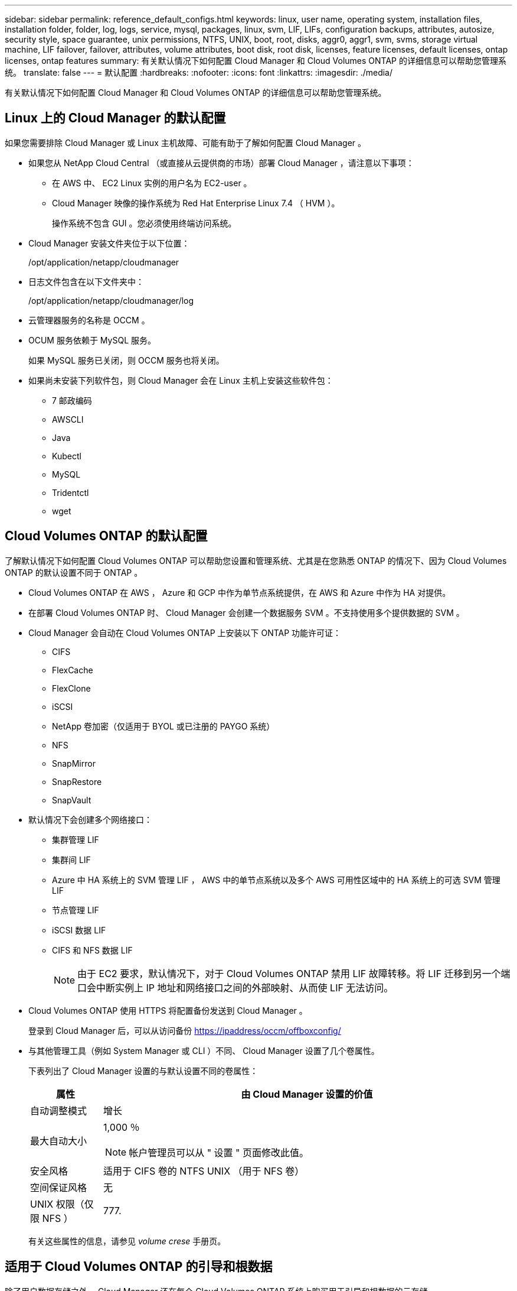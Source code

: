 ---
sidebar: sidebar 
permalink: reference_default_configs.html 
keywords: linux, user name, operating system, installation files, installation folder, folder, log, logs, service, mysql, packages, linux,  svm, LIF, LIFs, configuration backups, attributes, autosize, security style, space guarantee, unix permissions, NTFS, UNIX, boot, root, disks, aggr0, aggr1, svm, svms, storage virtual machine, LIF failover, failover, attributes, volume attributes, boot disk, root disk, licenses, feature licenses, default licenses, ontap licenses, ontap features 
summary: 有关默认情况下如何配置 Cloud Manager 和 Cloud Volumes ONTAP 的详细信息可以帮助您管理系统。 
translate: false 
---
= 默认配置
:hardbreaks:
:nofooter: 
:icons: font
:linkattrs: 
:imagesdir: ./media/


[role="lead"]
有关默认情况下如何配置 Cloud Manager 和 Cloud Volumes ONTAP 的详细信息可以帮助您管理系统。



== Linux 上的 Cloud Manager 的默认配置

如果您需要排除 Cloud Manager 或 Linux 主机故障、可能有助于了解如何配置 Cloud Manager 。

* 如果您从 NetApp Cloud Central （或直接从云提供商的市场）部署 Cloud Manager ，请注意以下事项：
+
** 在 AWS 中、 EC2 Linux 实例的用户名为 EC2-user 。
** Cloud Manager 映像的操作系统为 Red Hat Enterprise Linux 7.4 （ HVM ）。
+
操作系统不包含 GUI 。您必须使用终端访问系统。



* Cloud Manager 安装文件夹位于以下位置：
+
/opt/application/netapp/cloudmanager

* 日志文件包含在以下文件夹中：
+
/opt/application/netapp/cloudmanager/log

* 云管理器服务的名称是 OCCM 。
* OCUM 服务依赖于 MySQL 服务。
+
如果 MySQL 服务已关闭，则 OCCM 服务也将关闭。

* 如果尚未安装下列软件包，则 Cloud Manager 会在 Linux 主机上安装这些软件包：
+
** 7 邮政编码
** AWSCLI
** Java
** Kubectl
** MySQL
** Tridentctl
** wget






== Cloud Volumes ONTAP 的默认配置

了解默认情况下如何配置 Cloud Volumes ONTAP 可以帮助您设置和管理系统、尤其是在您熟悉 ONTAP 的情况下、因为 Cloud Volumes ONTAP 的默认设置不同于 ONTAP 。

* Cloud Volumes ONTAP 在 AWS ， Azure 和 GCP 中作为单节点系统提供，在 AWS 和 Azure 中作为 HA 对提供。
* 在部署 Cloud Volumes ONTAP 时、 Cloud Manager 会创建一个数据服务 SVM 。不支持使用多个提供数据的 SVM 。
* Cloud Manager 会自动在 Cloud Volumes ONTAP 上安装以下 ONTAP 功能许可证：
+
** CIFS
** FlexCache
** FlexClone
** iSCSI
** NetApp 卷加密（仅适用于 BYOL 或已注册的 PAYGO 系统）
** NFS
** SnapMirror
** SnapRestore
** SnapVault


* 默认情况下会创建多个网络接口：
+
** 集群管理 LIF
** 集群间 LIF
** Azure 中 HA 系统上的 SVM 管理 LIF ， AWS 中的单节点系统以及多个 AWS 可用性区域中的 HA 系统上的可选 SVM 管理 LIF
** 节点管理 LIF
** iSCSI 数据 LIF
** CIFS 和 NFS 数据 LIF
+

NOTE: 由于 EC2 要求，默认情况下，对于 Cloud Volumes ONTAP 禁用 LIF 故障转移。将 LIF 迁移到另一个端口会中断实例上 IP 地址和网络接口之间的外部映射、从而使 LIF 无法访问。



* Cloud Volumes ONTAP 使用 HTTPS 将配置备份发送到 Cloud Manager 。
+
登录到 Cloud Manager 后，可以从访问备份 https://ipaddress/occm/offboxconfig/[]

* 与其他管理工具（例如 System Manager 或 CLI ）不同、 Cloud Manager 设置了几个卷属性。
+
下表列出了 Cloud Manager 设置的与默认设置不同的卷属性：

+
[cols="15,85"]
|===
| 属性 | 由 Cloud Manager 设置的价值 


| 自动调整模式 | 增长 


| 最大自动大小  a| 
1,000 ％


NOTE: 帐户管理员可以从 " 设置 " 页面修改此值。



| 安全风格 | 适用于 CIFS 卷的 NTFS UNIX （用于 NFS 卷） 


| 空间保证风格 | 无 


| UNIX 权限（仅限 NFS ） | 777. 
|===
+
有关这些属性的信息，请参见 _volume crese_ 手册页。





== 适用于 Cloud Volumes ONTAP 的引导和根数据

除了用户数据存储之外、 Cloud Manager 还在每个 Cloud Volumes ONTAP 系统上购买用于引导和根数据的云存储。



=== AWS

* 两个通用 SSD 磁盘：
+
** 一个 140 GB 的根数据磁盘（每个节点一个）
** 9.6 及更高版本：一个 86 GB 的启动数据磁盘（每个节点一个）
** 9.5 及更早版本：一个 45 GB 磁盘，用于存储启动数据（每个节点一个）


* 每个引导磁盘和根磁盘一个 EBS 快照
* 对于 HA 对，为调解器实例配置一个 EBS 卷，大约为 8 GB




=== Azure （单节点）

* 两个高级 SSD 磁盘：
+
** 一个 90 GB 磁盘，用于存储启动数据
** 一个 140 GB 的根数据磁盘


* 每个引导磁盘和根磁盘一个 Azure 快照




=== Azure （ HA 对）

* 两个用于启动卷的 90 GB 高级 SSD 磁盘（每个节点一个）
* 根卷的两个 140 GB 高级存储页面 Blobs （每个节点一个）
* 两个 128 GB 标准 HDD 磁盘，用于节省核心（每个节点一个）
* 每个引导磁盘和根磁盘一个 Azure 快照




=== GCP

* 一个 10 GB 标准永久性磁盘，用于存储启动数据
* 一个 64 GB 标准永久性磁盘，用于存储根数据
* 一个用于 NVRAM 的 500 GB 标准永久性磁盘
* 一个 216 GB 标准永久性磁盘，用于节省核心
* 启动磁盘和根磁盘各一个 GCP 快照




=== 磁盘驻留的位置

Cloud Manager 将存储布局如下：

* 启动数据驻留在与实例或虚拟机连接的磁盘上。
+
此磁盘包含引导映像、但不能用于 Cloud Volumes ONTAP 。

* 包含系统配置和日志的根数据驻留在 aggr0 中。
* 存储虚拟机（ SVM ）根卷驻留在 aggr1 中。
* 数据卷也驻留在 aggr1 中。




=== 加密

启动和根磁盘在 Azure 和 Google Cloud Platform 中始终加密，因为默认情况下，这些云提供商会启用加密。

如果您在 AWS 中使用密钥管理服务（ KMS ）启用数据加密，则 Cloud Volumes ONTAP 的启动磁盘和根磁盘也会进行加密。这包括 HA 对中调解器实例的启动磁盘。磁盘将使用您在创建工作环境时选择的 CMK 进行加密。
